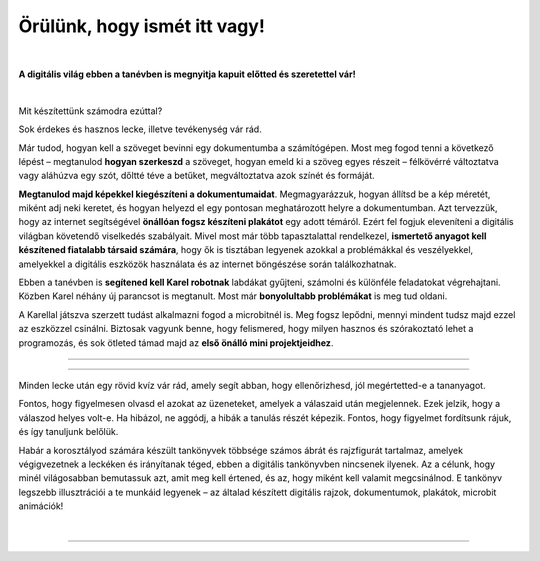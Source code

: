 Örülünk, hogy ismét itt vagy!
=============================

..
    Komentar test
    
|

**A digitális világ ebben a tanévben is megnyitja kapuit előtted és szeretettel vár!**

|
Mit készítettünk számodra ezúttal?

Sok érdekes és hasznos lecke, illetve tevékenység vár rád.

Már tudod, hogyan kell a szöveget bevinni egy dokumentumba a számítógépen. Most meg fogod tenni a következő lépést – megtanulod **hogyan szerkeszd** a szöveget, 
hogyan emeld ki a szöveg egyes részeit – félkövérré változtatva vagy aláhúzva egy szót, dőltté téve a betűket, megváltoztatva azok színét és formáját.

**Megtanulod majd képekkel kiegészíteni a dokumentumaidat**. Megmagyarázzuk, hogyan állítsd be a kép méretét, miként adj neki keretet, 
és hogyan helyezd el egy pontosan meghatározott helyre a dokumentumban.
Azt tervezzük, hogy az internet segítségével **önállóan fogsz készíteni plakátot** egy adott témáról. 
Ezért fel fogjuk eleveníteni a digitális világban követendő viselkedés szabályait. Mivel most már több tapasztalattal rendelkezel, 
**ismertető anyagot kell készítened fiatalabb társaid számára**, hogy ők is tisztában legyenek azokkal a problémákkal és veszélyekkel, 
amelyekkel a digitális eszközök használata és az internet böngészése során találkozhatnak.

Ebben a tanévben is **segítened kell Karel robotnak** labdákat gyűjteni, számolni és különféle feladatokat végrehajtani. 
Közben Karel néhány új parancsot is megtanult. Most már **bonyolultabb problémákat** is meg tud oldani.

A Karellal játszva szerzett tudást alkalmazni fogod a microbitnél is. Meg fogsz lepődni, mennyi mindent tudsz majd ezzel az eszközzel csinálni.
Biztosak vagyunk benne, hogy felismered, hogy milyen hasznos és szórakoztató lehet a programozás, és sok ötleted támad majd 
az **első önálló mini projektjeidhez**.

-------------------

.. infonote:: A szöveg bizonyos részei különböző színű blokkokban vannak elhelyezve. A felkiáltójellel ellátott kék blokk azt jelenti, hogy ez egy fontos információ, amire különös figyelmet kell fordítani. A lecke végén rövid emlékeztetőként is fogjuk használni.
 
.. questionnote::
 
 Amikor egy kérdőjeles blokkra bukkansz, állj meg, és gondolkozz! Általában ebben a blokkban található a feladat szövege vagy egy kérdés. Az ezekre a kérdésekre adott válaszok az óra további részéhez kapcsolódnak.
 
.. learnmorenote::

 A piros blokk azoknak szól, akik többet szeretnének megtudni. Ebben a blokkban a leckéhez kapcsolódó kiegészítő információk találhatók.
 Mindenképpen ajánljuk, hogy nézd meg, mi „rejtőzik“ benne. Ennek a blokknak a jobb oldalán van egy nyíl, amellyel kinyithatod a tartalmát, és így láthatóvá válik.
 
 
.. suggestionnote::

 A sárga blokk további instrukciókra, magyarázatokra, ötletekre szolgál - segít a kétségek feloldásában, támogatást nyújt.
 
.. technicalnote::

 A szürke blokk műszaki útmutatást tartalmaz. Lehetővé teszi vagy megkönnyíti számodra a további munkát.

-------------------

Minden lecke után egy rövid kvíz vár rád, amely segít abban, hogy ellenőrizhesd, jól megértetted-e a tananyagot.

Fontos, hogy figyelmesen olvasd el azokat az üzeneteket, amelyek a válaszaid után megjelennek. Ezek jelzik, hogy a válaszod helyes volt-e.
Ha hibázol, ne aggódj, a hibák a tanulás részét képezik. Fontos, hogy figyelmet fordítsunk rájuk, és így tanuljunk belőlük.

Habár a korosztályod számára készült tankönyvek többsége számos ábrát és rajzfigurát tartalmaz, amelyek végigvezetnek a leckéken és irányítanak téged, 
ebben a digitális tankönyvben nincsenek ilyenek. Az a célunk, hogy minél világosabban bemutassuk azt, amit meg kell értened, és az, 
hogy miként kell valamit megcsinálnod. E tankönyv legszebb illusztrációi a te munkáid legyenek – az általad készített digitális rajzok, 
dokumentumok, plakátok, microbit animációk!

.. infonote::

 Figyelmesen olvass el minden mondatot, és kövesd az utasításokat. A célhoz szinte mindig többféle út vezet. Lehet, hogy felfedezel egy könnyebb és egyszerűbb módot arra, hogy megcsinálj valamit, amit már korábban is ismertél.

|

-------------------

